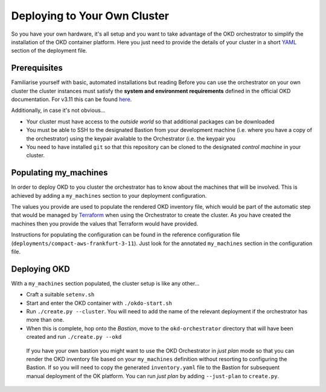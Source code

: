 #############################
Deploying to Your Own Cluster
#############################

So you have your own hardware, it's all setup and you want to take
advantage of the OKD orchestrator to simplify the installation of
the OKD container platform. Here you just need to provide the
details of your cluster in a short `YAML`_ section of the deployment file.

.. _yaml: https://yaml.org

Prerequisites
=============

Familiarise yourself with basic, automated installations but reading
Before you can use the orchestrator on your own cluster the cluster instances
must satisfy the **system and environment requirements** defined in the
official OKD documentation. For v3.11 this can be found `here`_.

Additionally, in case it's not obvious...

-   Your cluster must have access to the *outside world* so that additional
    packages can be downloaded
-   You must be able to SSH to the designated Bastion from your development
    machine (i.e. where you have a copy of the orchestrator) using the keypair
    available to the Orchestrator (i.e. the keypair you
-   You need to have installed ``git`` so that this repository can be
    cloned to the designated *control machine* in your cluster.

.. _here: https://docs.okd.io/3.11/install/prerequisites.html

Populating my_machines
======================

In order to deploy OKD to you cluster the orchestrator has to know about
the machines that will be involved. This is achieved by adding a
``my_machines`` section to your deployment configuration.

The values you provide are used to populate the rendered OKD inventory file,
which would be part of the automatic step that would be managed by `Terraform`_
when using the Orchestrator to create the cluster. As *you* have created the
machines then you provide the values that Terraform would have provided.

Instructions for populating the configuration can be found in the reference
configuration file (``deployments/compact-aws-frankfurt-3-11``). Just look for
the annotated ``my_machines`` section in the configuration file.

.. _terraform: https://www.terraform.io

Deploying OKD
=============

With a ``my_machines`` section populated, the cluster setup is like any
other...

-   Craft a suitable ``setenv.sh``
-   Start and enter the OKD container with ``./okdo-start.sh``
-   Run ``./create.py --cluster``. You will need to add the name of the
    relevant deployment if the orchestrator has more than one.
-   When this is complete, hop onto the *Bastion*, move to the
    ``okd-orchestrator`` directory that will have been created and run
    ``./create.py --okd``

.. epigraph::

    If you have your own bastion you might want to use the OKD Orchestrator in
    *just plan* mode so that you can render the OKD inventory file
    based on your ``my_machines`` definition without resorting to configuring
    the Bastion. If so you will need to copy the generated ``inventory.yaml``
    file to the Bastion for subsequent manual deployment of the OK platform.
    You can run *just plan* by adding ``--just-plan`` to ``create.py``.
